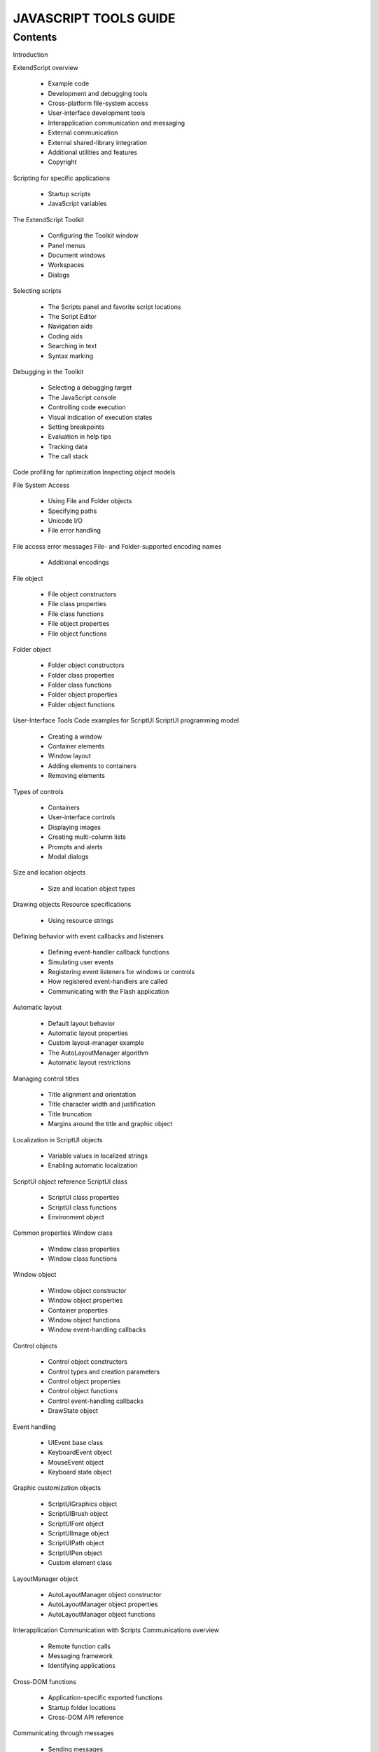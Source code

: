 ======================
JAVASCRIPT TOOLS GUIDE
======================

--------
Contents
--------

Introduction

ExtendScript overview

    - Example code
    - Development and debugging tools
    - Cross-platform file-system access
    - User-interface development tools
    - Interapplication communication and messaging
    - External communication
    - External shared-library integration
    - Additional utilities and features
    - Copyright

Scripting for specific applications

    - Startup scripts
    - JavaScript variables


The ExtendScript Toolkit

    - Configuring the Toolkit window
    - Panel menus
    - Document windows
    - Workspaces
    - Dialogs

Selecting scripts

    - The Scripts panel and favorite script locations
    - The Script Editor
    - Navigation aids
    - Coding aids
    - Searching in text
    - Syntax marking

Debugging in the Toolkit

    - Selecting a debugging target
    - The JavaScript console
    - Controlling code execution
    - Visual indication of execution states
    - Setting breakpoints
    - Evaluation in help tips
    - Tracking data
    - The call stack

Code profiling for optimization
Inspecting object models


File System Access

    - Using File and Folder objects
    - Specifying paths
    - Unicode I/O
    - File error handling

File access error messages
File- and Folder-supported encoding names

    - Additional encodings

File object

    - File object constructors
    - File class properties
    - File class functions
    - File object properties
    - File object functions

Folder object

    - Folder object constructors
    - Folder class properties
    - Folder class functions
    - Folder object properties
    - Folder object functions


User-Interface Tools
Code examples for ScriptUI
ScriptUI programming model

    - Creating a window
    - Container elements
    - Window layout
    - Adding elements to containers
    - Removing elements

Types of controls

    - Containers
    - User-interface controls
    - Displaying images
    - Creating multi-column lists
    - Prompts and alerts
    - Modal dialogs

Size and location objects

    - Size and location object types

Drawing objects
Resource specifications

    - Using resource strings

Defining behavior with event callbacks and listeners

    - Defining event-handler callback functions
    - Simulating user events
    - Registering event listeners for windows or controls
    - How registered event-handlers are called
    - Communicating with the Flash application

Automatic layout

    - Default layout behavior
    - Automatic layout properties
    - Custom layout-manager example
    - The AutoLayoutManager algorithm
    - Automatic layout restrictions

Managing control titles

    - Title alignment and orientation
    - Title character width and justification
    - Title truncation
    - Margins around the title and graphic object

Localization in ScriptUI objects

    - Variable values in localized strings
    - Enabling automatic localization

ScriptUI object reference
ScriptUI class

    - ScriptUI class properties
    - ScriptUI class functions
    - Environment object

Common properties
Window class

    - Window class properties
    - Window class functions

Window object

    - Window object constructor
    - Window object properties
    - Container properties
    - Window object functions
    - Window event-handling callbacks

Control objects

    - Control object constructors
    - Control types and creation parameters
    - Control object properties
    - Control object functions
    - Control event-handling callbacks
    - DrawState object

Event handling

    - UIEvent base class
    - KeyboardEvent object
    - MouseEvent object
    - Keyboard state object

Graphic customization objects

    - ScriptUIGraphics object
    - ScriptUIBrush object
    - ScriptUIFont object
    - ScriptUIImage object
    - ScriptUIPath object
    - ScriptUIPen object
    - Custom element class

LayoutManager object

    - AutoLayoutManager object constructor
    - AutoLayoutManager object properties
    - AutoLayoutManager object functions


Interapplication Communication with Scripts
Communications overview

    - Remote function calls
    - Messaging framework
    - Identifying applications

Cross-DOM functions

    - Application-specific exported functions
    - Startup folder locations
    - Cross-DOM API reference

Communicating through messages

    - Sending messages
    - Receiving messages
    - Handling unsolicited messages
    - Handling responses from the message target
    - Passing values between applications

Messaging framework API reference
BridgeTalk class

    - BridgeTalk class properties
    - BridgeTalk class functions

BridgeTalk message object

    - BridgeTalk message object constructor
    - BridgeTalk message object properties
    - BridgeTalk message object callbacks
    - BridgeTalk message object functions

Messaging error codes
Application and namespace specifiers

    - Application specifiers
    - Namespace specifiers

External Communication Tools
Socket object

    - Chat server sample

Socket object reference


Integrating External Libraries
Loading and using shared libraries
ExternalObject object

    - ExternalObject constructor
    - ExternalObject class properties
    - ExternalObject class function
    - ExternalObject instance function

Defining entry points for direct access

    - Additional functions
    - Library initialization
    - Library termination

Defining entry points for indirect access

    - Shared-library function API
    - Support structures

ExtendScript Tools and Features
Dollar ($) object

    - Dollar ($) object properties
    - Dollar ($) object functions

ExtendScript reflection interface

    - Reflection object
    - ReflectionInfo object

Localizing ExtendScript strings

    - Variable values in localized strings
    - Enabling automatic localization
    - Locale names
    - Testing localization
    - Global localize function

User notification dialogs

    - Global alert function
    - Global confirm function
    - Global prompt function

Specifying measurement values

    - UnitValue object
    - Converting pixel and percentage values
    - Computing with unit values

Preprocessor directives
Operator overloading


Integrating XML into JavaScript
The XML Object

    - Accessing XML elements
    - Accessing XML attributes
    - Viewing XML objects
    - Modifying XML elements and attributes
    - Deleting elements and attributes
    - Retrieving contained elements
    - Creating and accessing namespaces
    - Mixing XML and JavaScript
    - XML lists

XML Object Reference

    - XML object
    - Global functions
    - QName object
    - Namespace object


Scripting Access to XMP Metadata

    - Accessing the XMP scripting API
    - Using the XMP scripting API

XMPScript object reference

    - XMPAliasInfo object
    - XMPConst object
    - XMPDateTime object
    - XMPFile object
    - XMPFileInfo object
    - XMPIterator object
    - XMPMeta object
    - XMPPacketInfo object
    - XMPProperty object
    - XMPUtils object

Porting Guide

Index
